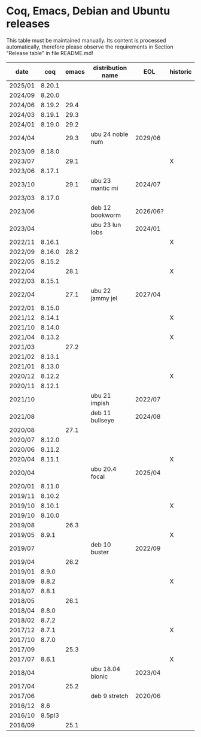 # This file is part of Proof General.
# 
# Copyright 2024  Hendrik Tews
# 
# Authors:   Hendrik Tews
# 
# SPDX-License-Identifier: GPL-3.0-or-later

* Coq, Emacs, Debian and Ubuntu releases
  This table must be maintained manually. Its content is processed
  automatically, therefore please observe the requirements in Section
  "Release table" in file README.md!

| date    |    coq | emacs | distribution name | EOL      | historic |
|---------+--------+-------+-------------------+----------+----------|
| 2025/01 | 8.20.1 |       |                   |          |          |
| 2024/09 | 8.20.0 |       |                   |          |          |
| 2024/06 | 8.19.2 |  29.4 |                   |          |          |
| 2024/03 | 8.19.1 |  29.3 |                   |          |          |
| 2024/01 | 8.19.0 |  29.2 |                   |          |          |
| 2024/04 |        |  29.3 | ubu 24 noble num  | 2029/06  |          |
| 2023/09 | 8.18.0 |       |                   |          |          |
| 2023/07 |        |  29.1 |                   |          | X        |
| 2023/06 | 8.17.1 |       |                   |          |          |
| 2023/10 |        |  29.1 | ubu 23 mantic mi  | 2024/07  |          |
| 2023/03 | 8.17.0 |       |                   |          |          |
| 2023/06 |        |       | deb 12 bookworm   | 2026/06? |          |
| 2023/04 |        |       | ubu 23 lun lobs   | 2024/01  |          |
| 2022/11 | 8.16.1 |       |                   |          | X        |
| 2022/09 | 8.16.0 |  28.2 |                   |          |          |
| 2022/05 | 8.15.2 |       |                   |          |          |
| 2022/04 |        |  28.1 |                   |          | X        |
| 2022/03 | 8.15.1 |       |                   |          |          |
| 2022/04 |        |  27.1 | ubu 22 jammy jel  | 2027/04  |          |
| 2022/01 | 8.15.0 |       |                   |          |          |
| 2021/12 | 8.14.1 |       |                   |          | X        |
| 2021/10 | 8.14.0 |       |                   |          |          |
| 2021/04 | 8.13.2 |       |                   |          | X        |
| 2021/03 |        |  27.2 |                   |          |          |
| 2021/02 | 8.13.1 |       |                   |          |          |
| 2021/01 | 8.13.0 |       |                   |          |          |
| 2020/12 | 8.12.2 |       |                   |          | X        |
| 2020/11 | 8.12.1 |       |                   |          |          |
| 2021/10 |        |       | ubu 21 impish     | 2022/07  |          |
| 2021/08 |        |       | deb 11 bullseye   | 2024/08  |          |
| 2020/08 |        |  27.1 |                   |          |          |
| 2020/07 | 8.12.0 |       |                   |          |          |
| 2020/06 | 8.11.2 |       |                   |          |          |
| 2020/04 | 8.11.1 |       |                   |          | X        |
| 2020/04 |        |       | ubu 20.4 focal    | 2025/04  |          |
| 2020/01 | 8.11.0 |       |                   |          |          |
| 2019/11 | 8.10.2 |       |                   |          |          |
| 2019/10 | 8.10.1 |       |                   |          | X        |
| 2019/10 | 8.10.0 |       |                   |          |          |
| 2019/08 |        |  26.3 |                   |          |          |
| 2019/05 |  8.9.1 |       |                   |          | X        |
| 2019/07 |        |       | deb 10 buster     | 2022/09  |          |
| 2019/04 |        |  26.2 |                   |          |          |
| 2019/01 |  8.9.0 |       |                   |          |          |
| 2018/09 |  8.8.2 |       |                   |          | X        |
| 2018/07 |  8.8.1 |       |                   |          |          |
| 2018/05 |        |  26.1 |                   |          |          |
| 2018/04 |  8.8.0 |       |                   |          |          |
| 2018/02 |  8.7.2 |       |                   |          |          |
| 2017/12 |  8.7.1 |       |                   |          | X        |
| 2017/10 |  8.7.0 |       |                   |          |          |
| 2017/09 |        |  25.3 |                   |          |          |
| 2017/07 |  8.6.1 |       |                   |          | X        |
| 2018/04 |        |       | ubu 18.04 bionic  | 2023/04  |          |
| 2017/04 |        |  25.2 |                   |          |          |
| 2017/06 |        |       | deb 9 stretch     | 2020/06  |          |
| 2016/12 |    8.6 |       |                   |          |          |
| 2016/10 | 8.5pl3 |       |                   |          |          |
| 2016/09 |        |  25.1 |                   |          |          |
